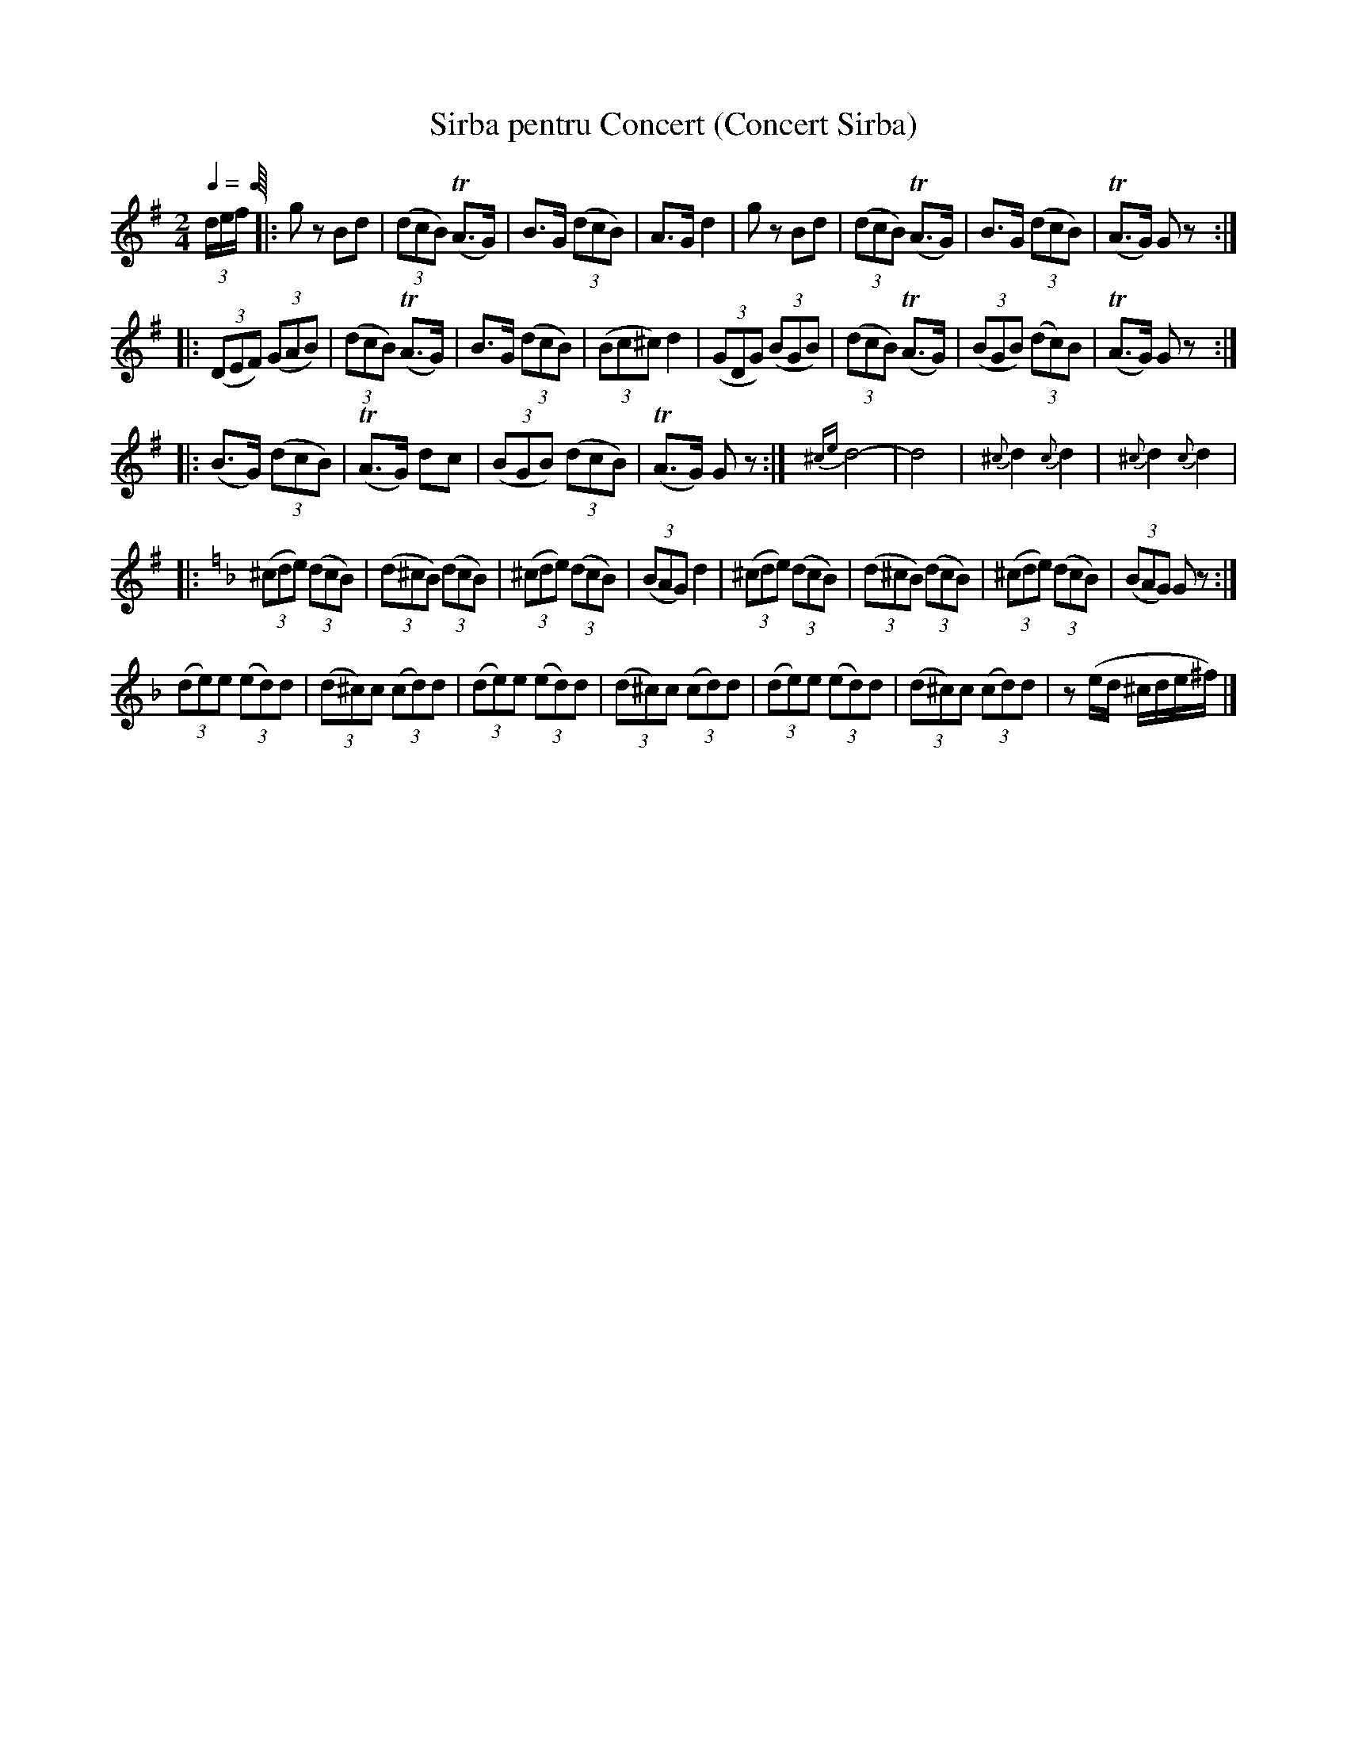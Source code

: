 X: 349
T: Sirba pentru Concert (Concert Sirba)
R: sirba
Q: 1/4-138
B: German Goldenshteyn "Shpilt klezmorimlach klingen zoln di gesalach" New York 2003 v.3 #49
Z: 2013 John Chambers <jc:trillian.mit.edu>
M: 2/4
L: 1/8
K: G
(3d/e/f/ |:\
gz Bd | (3(dcB) (TA>G) | B>G (3(dcB) | A>G d2 |\
gz Bd | (3(dcB) (TA>G) | B>G (3(dcB) | (TA>G) Gz :|
|: (3(DEF) (3(GAB) | (3(dcB) (TA>G) | B>G (3(dcB) | (3(Bc^c) d2 |\
(3(GDG) (3(BGB) | (3(dcB) (TA>G) | (3(BGB) (3(dc)B | (TA>G) Gz :|
|: (B>G) (3(dcB) | (TA>G) dc | (3(BGB) (3(dcB) | (TA>G) Gz :|\
{^ce}d4- | d4 | {^c}d2 {c}d2 | {^c}d2 {c}d2 |
|:[K:Gdor] (3(^cde) (3(dcB) | (3(d^cB) (3(dcB) | (3(^cde) (3(dcB) | (3(BAG) d2 |\
(3(^cde) (3(dcB) | (3(d^cB) (3(dcB) | (3(^cde) (3(dcB) | (3(BAG) Gz :|
(3(de)e (3(ed)d | (3(d^c)c (3(cd)d | (3(de)e (3(ed)d | (3(d^c)c (3(cd)d |\
(3(de)e (3(ed)d | (3(d^c)c (3(cd)d | z(e/d/ ^c/d/e/^f/) |]
